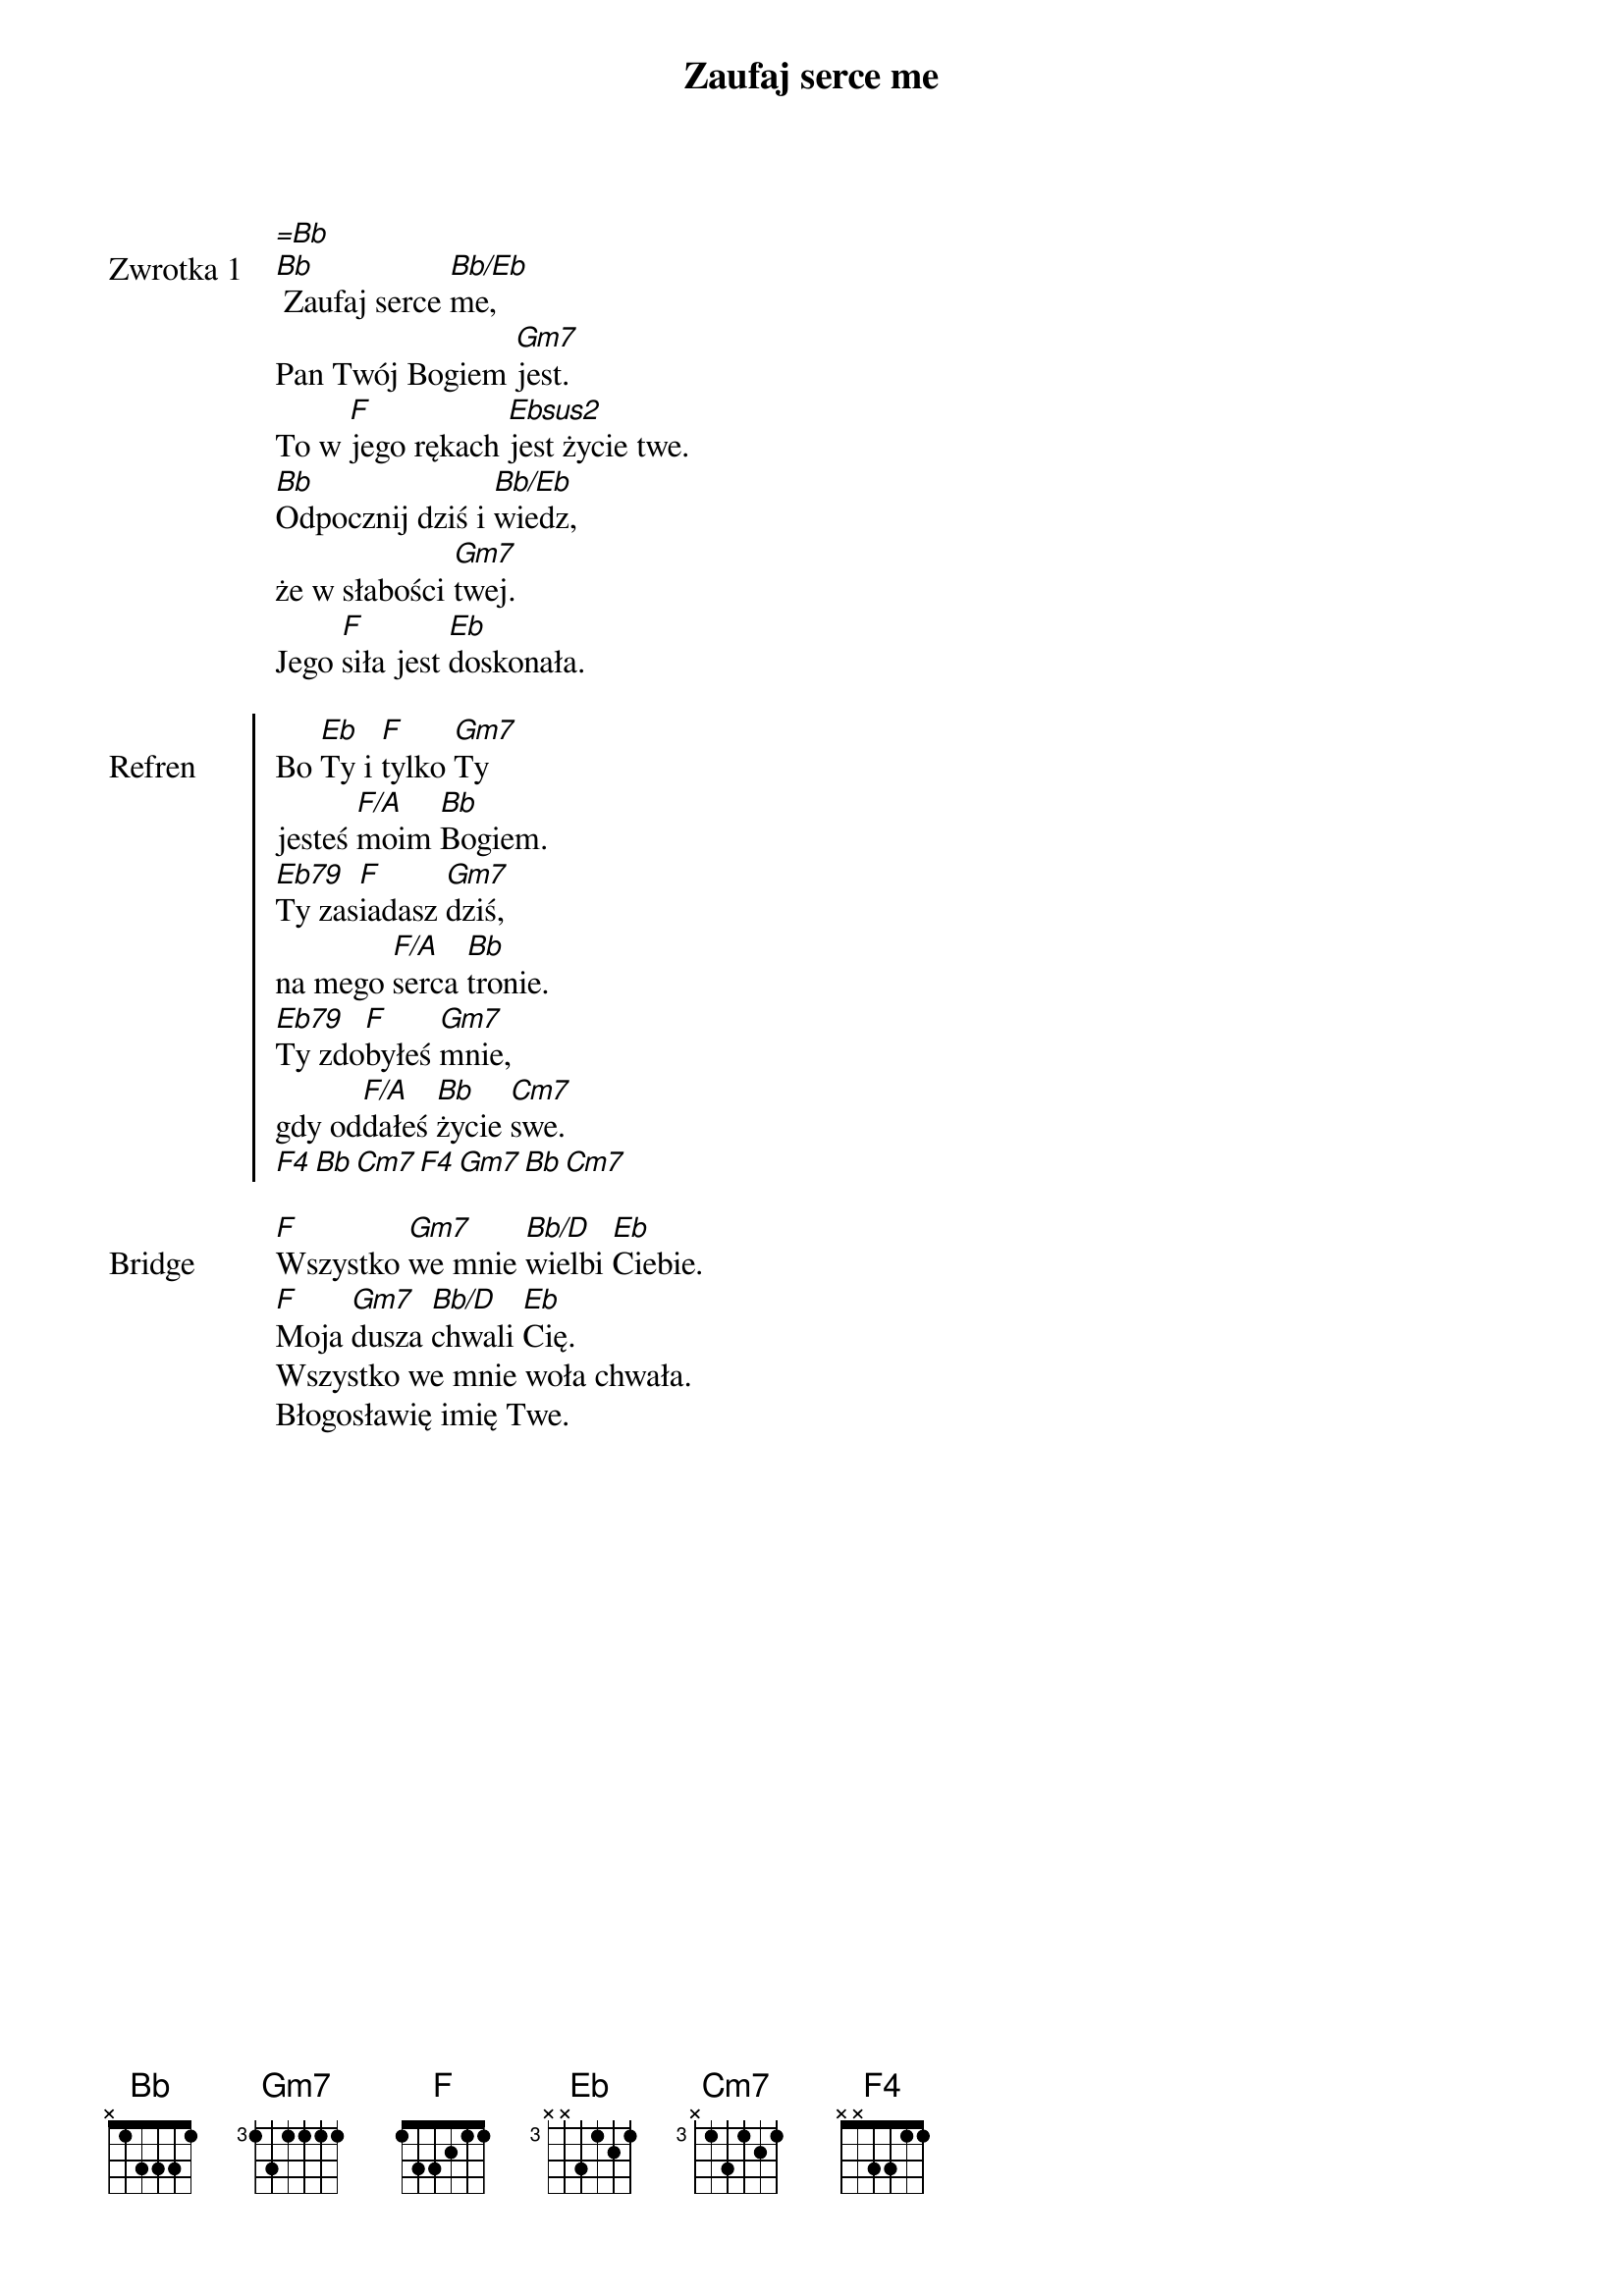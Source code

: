 ﻿{title: Zaufaj serce me}
{artist: fishetletic}

{start_of_verse: Zwrotka 1}
[=Bb]
[Bb] Zaufaj serce [Bb/Eb]me,
Pan Twój Bogiem [Gm7]jest.
To w [F]jego rękach [Ebsus2]jest życie twe.
[Bb]Odpocznij dziś i [Bb/Eb]wiedz,
że w słabości [Gm7]twej.
Jego [F]siła jest [Eb]doskonała.
{end_of_verse: Zwrotka 1}

{start_of_chorus: Refren}
Bo [Eb]Ty i [F]tylko [Gm7]Ty
jesteś [F/A]moim [Bb]Bogiem.
[Eb79]Ty zas[F]iadasz [Gm7]dziś,
na mego [F/A]serca [Bb]tronie.
[Eb79]Ty zdo[F]byłeś [Gm7]mnie,
gdy od[F/A]dałeś [Bb]życie [Cm7]swe.
[F4][Bb][Cm7][F4][Gm7][Bb][Cm7]
{end_of_chorus: Refren}

{start_of_bridge: Bridge}
[F]Wszystko [Gm7]we mnie [Bb/D]wielbi [Eb]Ciebie.
[F]Moja [Gm7]dusza [Bb/D]chwali [Eb]Cię.
Wszystko we mnie woła chwała.
Błogosławię imię Twe.
{end_of_bridge: Bridge}